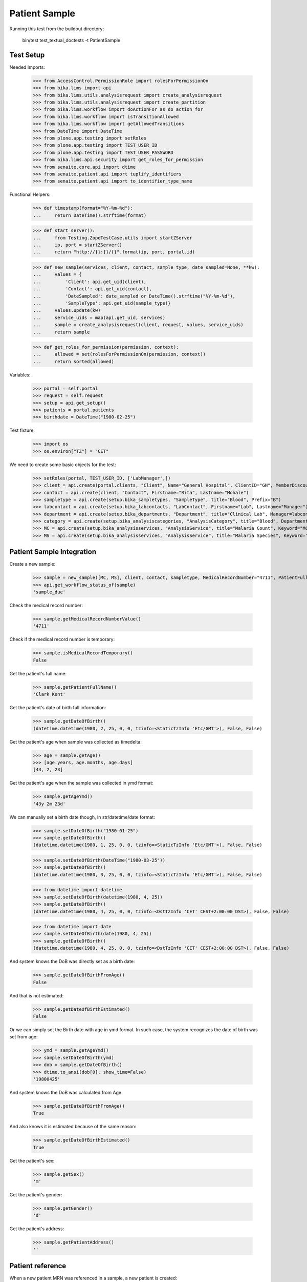 Patient Sample
--------------

Running this test from the buildout directory:

    bin/test test_textual_doctests -t PatientSample

Test Setup
..........

Needed Imports:

    >>> from AccessControl.PermissionRole import rolesForPermissionOn
    >>> from bika.lims import api
    >>> from bika.lims.utils.analysisrequest import create_analysisrequest
    >>> from bika.lims.utils.analysisrequest import create_partition
    >>> from bika.lims.workflow import doActionFor as do_action_for
    >>> from bika.lims.workflow import isTransitionAllowed
    >>> from bika.lims.workflow import getAllowedTransitions
    >>> from DateTime import DateTime
    >>> from plone.app.testing import setRoles
    >>> from plone.app.testing import TEST_USER_ID
    >>> from plone.app.testing import TEST_USER_PASSWORD
    >>> from bika.lims.api.security import get_roles_for_permission
    >>> from senaite.core.api import dtime
    >>> from senaite.patient.api import tuplify_identifiers
    >>> from senaite.patient.api import to_identifier_type_name

Functional Helpers:

    >>> def timestamp(format="%Y-%m-%d"):
    ...     return DateTime().strftime(format)

    >>> def start_server():
    ...     from Testing.ZopeTestCase.utils import startZServer
    ...     ip, port = startZServer()
    ...     return "http://{}:{}/{}".format(ip, port, portal.id)

    >>> def new_sample(services, client, contact, sample_type, date_sampled=None, **kw):
    ...     values = {
    ...         'Client': api.get_uid(client),
    ...         'Contact': api.get_uid(contact),
    ...         'DateSampled': date_sampled or DateTime().strftime("%Y-%m-%d"),
    ...         'SampleType': api.get_uid(sample_type)}
    ...     values.update(kw)
    ...     service_uids = map(api.get_uid, services)
    ...     sample = create_analysisrequest(client, request, values, service_uids)
    ...     return sample

    >>> def get_roles_for_permission(permission, context):
    ...     allowed = set(rolesForPermissionOn(permission, context))
    ...     return sorted(allowed)

Variables:

    >>> portal = self.portal
    >>> request = self.request
    >>> setup = api.get_setup()
    >>> patients = portal.patients
    >>> birthdate = DateTime("1980-02-25")

Test fixture:

    >>> import os
    >>> os.environ["TZ"] = "CET"

We need to create some basic objects for the test:

    >>> setRoles(portal, TEST_USER_ID, ['LabManager',])
    >>> client = api.create(portal.clients, "Client", Name="General Hospital", ClientID="GH", MemberDiscountApplies=False)
    >>> contact = api.create(client, "Contact", Firstname="Rita", Lastname="Mohale")
    >>> sampletype = api.create(setup.bika_sampletypes, "SampleType", title="Blood", Prefix="B")
    >>> labcontact = api.create(setup.bika_labcontacts, "LabContact", Firstname="Lab", Lastname="Manager")
    >>> department = api.create(setup.bika_departments, "Department", title="Clinical Lab", Manager=labcontact)
    >>> category = api.create(setup.bika_analysiscategories, "AnalysisCategory", title="Blood", Department=department)
    >>> MC = api.create(setup.bika_analysisservices, "AnalysisService", title="Malaria Count", Keyword="MC", Price="10", Category=category.UID(), Accredited=True)
    >>> MS = api.create(setup.bika_analysisservices, "AnalysisService", title="Malaria Species", Keyword="MS", Price="10", Category=category.UID(), Accredited=True)


Patient Sample Integration
..........................

Create a new sample:

    >>> sample = new_sample([MC, MS], client, contact, sampletype, MedicalRecordNumber="4711", PatientFullName="Clark Kent", Sex="m", Gender="d", DateOfBirth=birthdate)
    >>> api.get_workflow_status_of(sample)
    'sample_due'

Check the medical record number:

    >>> sample.getMedicalRecordNumberValue()
    '4711'

Check if the medical record number is temporary:

    >>> sample.isMedicalRecordTemporary()
    False

Get the patient's full name:

    >>> sample.getPatientFullName()
    'Clark Kent'

Get the patient's date of birth full information:

    >>> sample.getDateOfBirth()
    (datetime.datetime(1980, 2, 25, 0, 0, tzinfo=<StaticTzInfo 'Etc/GMT'>), False, False)

Get the patient's age when sample was collected as timedelta:

    >>> age = sample.getAge()
    >>> [age.years, age.months, age.days]
    [43, 2, 23]

Get the patient's age when the sample was collected in ymd format:

    >>> sample.getAgeYmd()
    '43y 2m 23d'

We can manually set a birth date though, in str/datetime/date format:

    >>> sample.setDateOfBirth("1980-01-25")
    >>> sample.getDateOfBirth()
    (datetime.datetime(1980, 1, 25, 0, 0, tzinfo=<StaticTzInfo 'Etc/GMT'>), False, False)

    >>> sample.setDateOfBirth(DateTime("1980-03-25"))
    >>> sample.getDateOfBirth()
    (datetime.datetime(1980, 3, 25, 0, 0, tzinfo=<StaticTzInfo 'Etc/GMT'>), False, False)

    >>> from datetime import datetime
    >>> sample.setDateOfBirth(datetime(1980, 4, 25))
    >>> sample.getDateOfBirth()
    (datetime.datetime(1980, 4, 25, 0, 0, tzinfo=<DstTzInfo 'CET' CEST+2:00:00 DST>), False, False)

    >>> from datetime import date
    >>> sample.setDateOfBirth(date(1980, 4, 25))
    >>> sample.getDateOfBirth()
    (datetime.datetime(1980, 4, 25, 0, 0, tzinfo=<DstTzInfo 'CET' CEST+2:00:00 DST>), False, False)

And system knows the DoB was directly set as a birth date:

    >>> sample.getDateOfBirthFromAge()
    False

And that is not estimated:

    >>> sample.getDateOfBirthEstimated()
    False

Or we can simply set the Birth date with age in ymd format. In such case, the
system recognizes the date of birth was set from age:

    >>> ymd = sample.getAgeYmd()
    >>> sample.setDateOfBirth(ymd)
    >>> dob = sample.getDateOfBirth()
    >>> dtime.to_ansi(dob[0], show_time=False)
    '19800425'

And system knows the DoB was calculated from Age:

    >>> sample.getDateOfBirthFromAge()
    True

And also knows it is estimated because of the same reason:

    >>> sample.getDateOfBirthEstimated()
    True

Get the patient's sex:

    >>> sample.getSex()
    'm'

Get the patient's gender:

    >>> sample.getGender()
    'd'

Get the patient's address:

    >>> sample.getPatientAddress()
    ''

Patient reference
.................

When a new patient MRN was referenced in a sample, a new patient is created:

    >>> from senaite.patient.api import get_patient_by_mrn

    >>> patient = get_patient_by_mrn("4711")
    >>> patient
    <Patient at /plone/patients/P000001>

Changing the patient data won't affect the values in a sample:

    >>> patient.getFullname()
    'Clark Kent'

    >>> patient.setFirstname("Superman")

    >>> patient.getFullname()
    'Superman'

    >>> sample.getPatientFullName()
    'Clark Kent'


Patient Identifiers
...................

Identifiers allow to add multiple IDs for a patient. Each identifier consists
from a type, e.g. *Drivers License* and the actal ID, e.g. *123456789*.

The types of identifiers can be configured in the patient controlpanel, which
stores the values in the registry:

    >>> reg_key = "senaite.patient.identifiers"
    >>> record = api.get_registry_record(reg_key)
    >>> tuplify_identifiers(record)
    [(u'patient_id', u'Patient ID'), (u'passport_id', u'Passport ID'), (u'national_id', u'National ID'), (u'driver_id', u'Driver ID'), (u'voter_id', u'Voter ID')]

Let's add a passport ID for our patient:

    >>> identifiers = [{"key": "passport_id", "value": "123456789"}]
    >>> patient.setIdentifiers(identifiers)
    >>> record = patient.getIdentifiers()
    >>> tuplify_identifiers(record)
    [('passport_id', '123456789')]

Converting the identifier keyword into the title:

    >>> to_identifier_type_name("passport_id")
    u'Passport ID'

    >>> to_identifier_type_name("driver_id")
    u'Driver ID'
